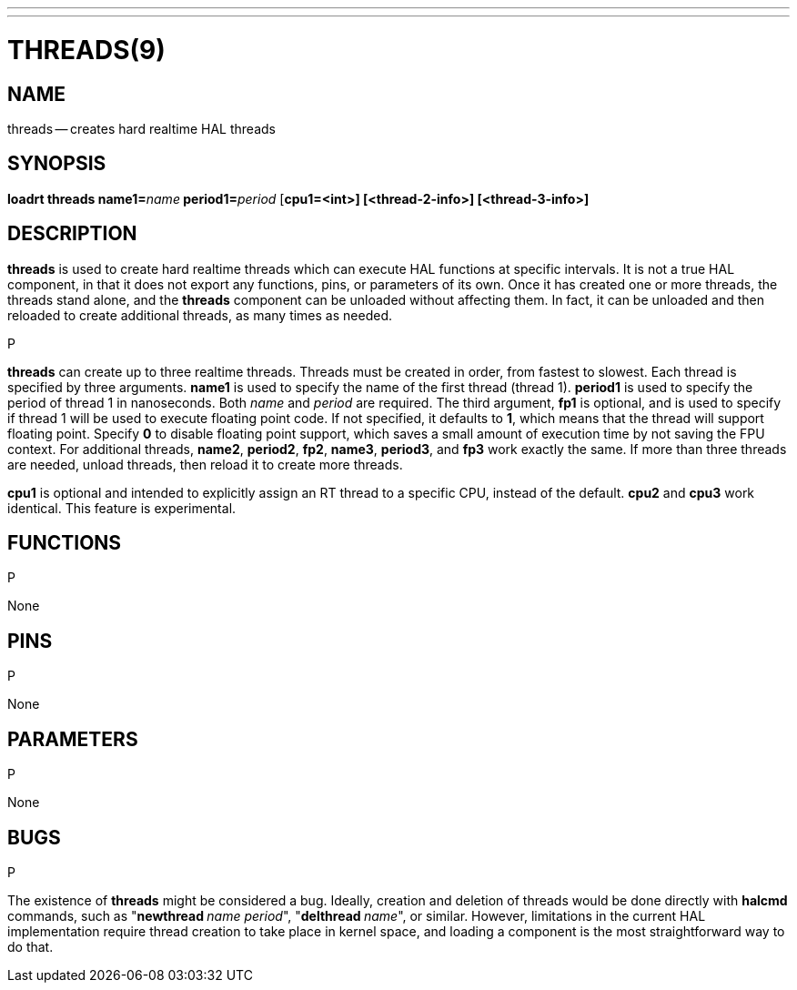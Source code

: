 ---
---
:skip-front-matter:

= THREADS(9)
:manmanual: HAL Components
:mansource: ../man/man9/threads.9.asciidoc
:man version :




== NAME
threads -- creates hard realtime HAL threads


== SYNOPSIS
**loadrt threads name1=**__name__** period1=**__period__ [**cpu1=<int>] [<thread-2-info>] [<thread-3-info>]
**


== DESCRIPTION
**threads** is used to create hard realtime threads which can execute
HAL functions at specific intervals.  It is not a true HAL component, in
that it does not export any functions, pins, or parameters of its own.
Once it has created one or more threads, the threads stand alone, and
the **threads** component can be unloaded without affecting them.  In
fact, it can be unloaded and then reloaded to create additional threads,
as many times as needed.

.P
**threads** can create up to three realtime threads.  Threads must be
created in order, from fastest to slowest.  Each thread is specified by
three arguments.  **name1** is used to specify the name of the first
thread (thread 1).  **period1** is used to specify the period of thread
1 in nanoseconds.  Both __name__ and __period__ are required.  The
third argument, **fp1** is optional, and is used to specify if thread
1 will be used to execute floating  point code.  If not specified, it
defaults to **1**, which means that the thread will support floating
point.  Specify **0** to disable floating point support, which saves
a small amount of execution time by not saving the FPU context.  For
additional threads, **name2**, **period2**, **fp2**, **name3**,
**period3**, and **fp3** work exactly the same.  If more than three
threads are needed, unload threads, then reload it to create more threads.

**cpu1** is optional and intended to explicitly
assign an RT thread to a specific CPU, instead of the default.
**cpu2**  and **cpu3**  work identical. This feature is experimental.




== FUNCTIONS
.P
None



== PINS
.P
None



== PARAMETERS
.P
None



== BUGS
.P
The existence of **threads** might be considered a bug.  Ideally, creation
and deletion of threads would be done directly with **halcmd** commands,
such as "**newthread **__name period__", "**delthread **__name__", or similar.
However, limitations in the current HAL implementation require thread creation
to take place in kernel space, and loading a component is the most straightforward
way to do that.
